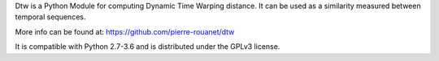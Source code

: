 
Dtw is a Python Module for computing Dynamic Time Warping distance. It can be used as a similarity measured between temporal sequences.

More info can be found at: https://github.com/pierre-rouanet/dtw

It is compatible with Python 2.7-3.6 and is distributed under the GPLv3 license.


